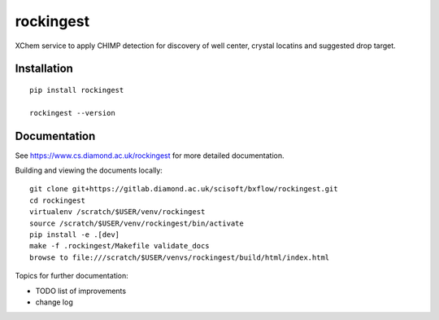 rockingest
=======================================================================

XChem service to apply CHIMP detection for discovery of well center, crystal locatins and suggested drop target.

Installation
-----------------------------------------------------------------------
::

    pip install rockingest

    rockingest --version

Documentation
-----------------------------------------------------------------------

See https://www.cs.diamond.ac.uk/rockingest for more detailed documentation.

Building and viewing the documents locally::

    git clone git+https://gitlab.diamond.ac.uk/scisoft/bxflow/rockingest.git 
    cd rockingest
    virtualenv /scratch/$USER/venv/rockingest
    source /scratch/$USER/venv/rockingest/bin/activate 
    pip install -e .[dev]
    make -f .rockingest/Makefile validate_docs
    browse to file:///scratch/$USER/venvs/rockingest/build/html/index.html

Topics for further documentation:

- TODO list of improvements
- change log


..
    Anything below this line is used when viewing README.rst and will be replaced
    when included in index.rst

